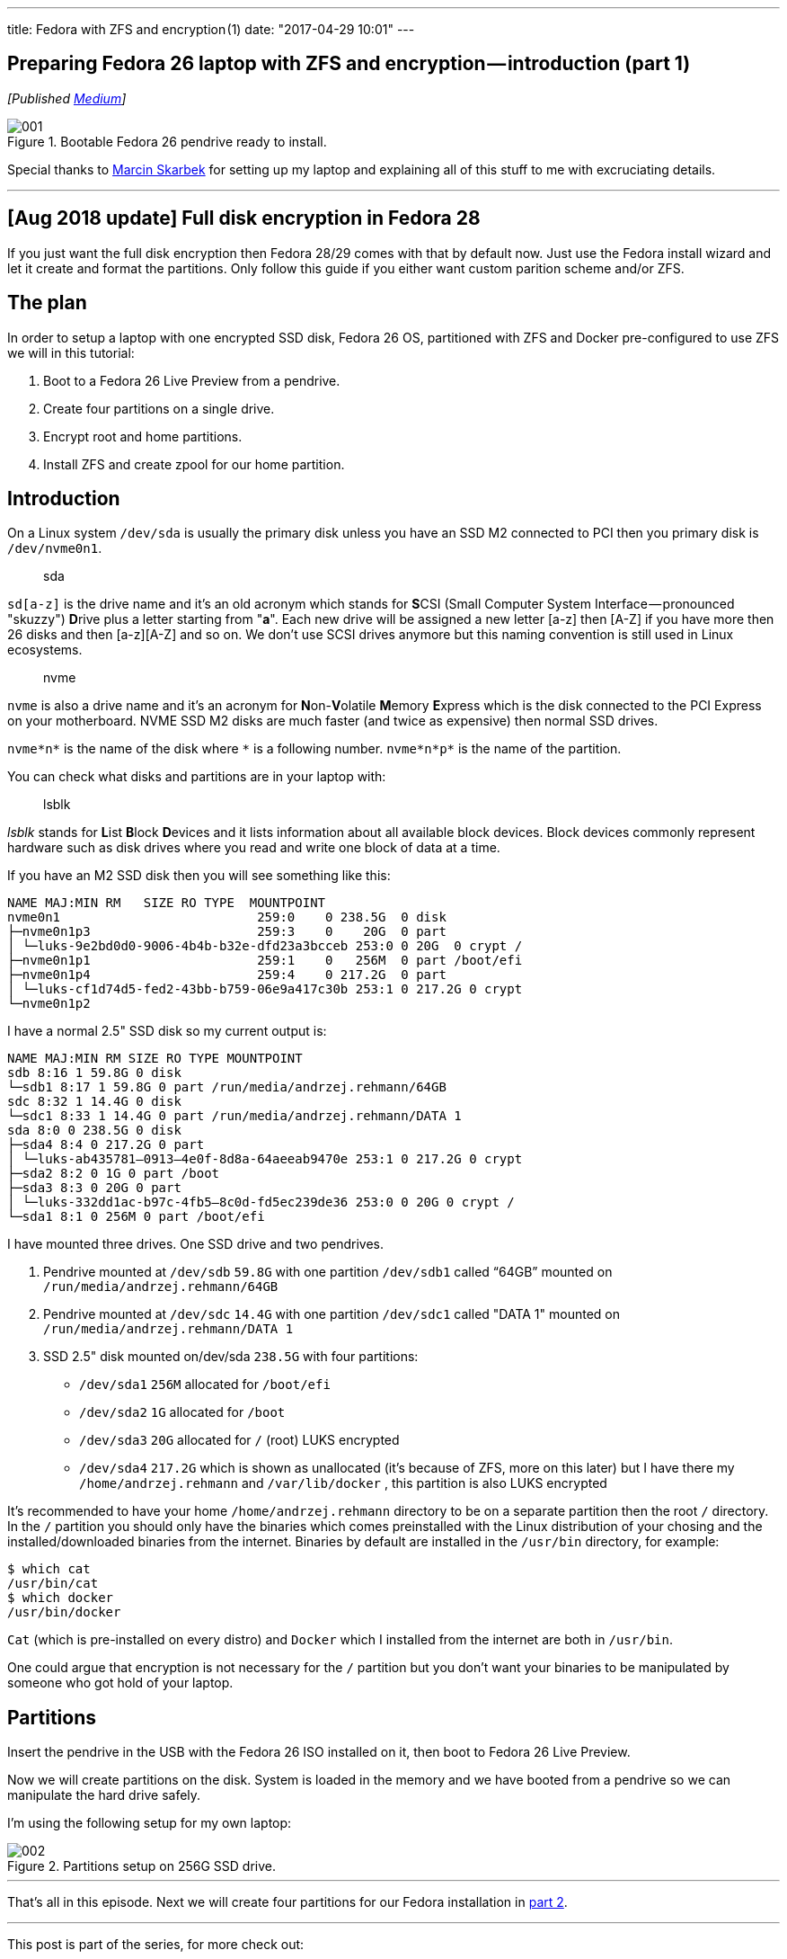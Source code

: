 ---
title: Fedora with ZFS and encryption (1)
date: "2017-04-29 10:01"
---

== Preparing Fedora 26 laptop with ZFS and encryption — introduction (part 1)
:imagesdir: /images/2017-04-29-preparing-fedora-26-laptop-with-zfs-and-ecryption/part1/

_[Published https://medium.com/@AndrzejRehmann/preparing-fedora-laptop-with-zfs-and-encryption-part-1-f5788dda79ab[Medium]]_

.Bootable Fedora 26 pendrive ready to install.
image::001.jpeg[]

Special thanks to https://medium.com/@marcinskarbek[Marcin Skarbek] for setting up my laptop and explaining all of this stuff to me with excruciating details.

---

== [Aug 2018 update] Full disk encryption in Fedora 28

If you just want the full disk encryption then Fedora 28/29 comes with that by default now. Just use the Fedora install wizard and let it create and format the partitions. Only follow this guide if you either want custom parition scheme and/or ZFS.

== The plan
In order to setup a laptop with one encrypted SSD disk, Fedora 26 OS, partitioned with ZFS and Docker pre-configured to use ZFS we will in this tutorial:

1. Boot to a Fedora 26 Live Preview from a pendrive.
2. Create four partitions on a single drive.
3. Encrypt root and home partitions.
4. Install ZFS and create zpool for our home partition.

== Introduction

On a Linux system `/dev/sda` is usually the primary disk unless you have an SSD M2 connected to PCI then you primary disk is `/dev/nvme0n1`.


> sda

`sd[a-z]` is the drive name and it’s an old acronym which stands for **S**CSI (Small Computer System Interface — pronounced "skuzzy") **D**rive plus a letter starting from "*a*".
Each new drive will be assigned a new letter [a-z] then [A-Z] if you have more then 26 disks and then [a-z][A-Z] and so on.
We don’t use SCSI drives anymore but this naming convention is still used in Linux ecosystems.

> nvme

`nvme` is also a drive name and it’s an acronym for **N**on-**V**olatile **M**emory **E**xpress which is the disk connected to the PCI Express on your motherboard. NVME SSD M2 disks are much faster (and twice as expensive) then normal SSD drives.

`nvme*n*` is the name of the disk where `\*` is a following number.
`nvme*n*p*` is the name of the partition.

You can check what disks and partitions are in your laptop with:

> lsblk

_lsblk_ stands for **L**ist **B**lock **D**evices and it lists information about all available block devices. Block devices commonly represent hardware such as disk drives where you read and write one block of data at a time.

If you have an M2 SSD disk then you will see something like this:

....
NAME MAJ:MIN RM   SIZE RO TYPE  MOUNTPOINT
nvme0n1                          259:0    0 238.5G  0 disk
├─nvme0n1p3                      259:3    0    20G  0 part
│ └─luks-9e2bd0d0-9006-4b4b-b32e-dfd23a3bcceb 253:0 0 20G  0 crypt /
├─nvme0n1p1                      259:1    0   256M  0 part /boot/efi
├─nvme0n1p4                      259:4    0 217.2G  0 part
│ └─luks-cf1d74d5-fed2-43bb-b759-06e9a417c30b 253:1 0 217.2G 0 crypt
└─nvme0n1p2
....

I have a normal 2.5" SSD disk so my current output is:

....
NAME MAJ:MIN RM SIZE RO TYPE MOUNTPOINT
sdb 8:16 1 59.8G 0 disk
└─sdb1 8:17 1 59.8G 0 part /run/media/andrzej.rehmann/64GB
sdc 8:32 1 14.4G 0 disk
└─sdc1 8:33 1 14.4G 0 part /run/media/andrzej.rehmann/DATA 1
sda 8:0 0 238.5G 0 disk
├─sda4 8:4 0 217.2G 0 part
│ └─luks-ab435781–0913–4e0f-8d8a-64aeeab9470e 253:1 0 217.2G 0 crypt
├─sda2 8:2 0 1G 0 part /boot
├─sda3 8:3 0 20G 0 part
│ └─luks-332dd1ac-b97c-4fb5–8c0d-fd5ec239de36 253:0 0 20G 0 crypt /
└─sda1 8:1 0 256M 0 part /boot/efi
....

I have mounted three drives. One SSD drive and two pendrives.

1. Pendrive mounted at `/dev/sdb` `59.8G` with one partition `/dev/sdb1` called “64GB” mounted on `/run/media/andrzej.rehmann/64GB`

2. Pendrive mounted at `/dev/sdc` `14.4G` with one partition `/dev/sdc1` called "DATA 1" mounted on `/run/media/andrzej.rehmann/DATA 1`

3. SSD 2.5" disk mounted on/dev/sda `238.5G` with four partitions:

    * `/dev/sda1` `256M` allocated for `/boot/efi`
    * `/dev/sda2` `1G` allocated for `/boot`
    * `/dev/sda3` `20G` allocated for `/` (root) LUKS encrypted
    * `/dev/sda4` `217.2G` which is shown as unallocated (it’s because of ZFS, more on this later) but I have there my `/home/andrzej.rehmann` and `/var/lib/docker` , this partition is also LUKS encrypted

It’s recommended to have your home `/home/andrzej.rehmann` directory to be on a separate partition then the root `/` directory.
In the `/` partition you should only have the binaries which comes preinstalled with the Linux distribution of your chosing and the installed/downloaded binaries from the internet.
Binaries by default are installed in the `/usr/bin` directory, for example:

....
$ which cat
/usr/bin/cat
$ which docker
/usr/bin/docker
....

`Cat` (which is pre-installed on every distro) and `Docker` which I installed from the internet are both in `/usr/bin`.

One could argue that encryption is not necessary for the `/` partition but you don’t want your binaries to be manipulated by someone who got hold of your laptop.

== Partitions

Insert the pendrive in the USB with the Fedora 26 ISO installed on it, then boot to Fedora 26 Live Preview.

Now we will create partitions on the disk. System is loaded in the memory and we have booted from a pendrive so we can manipulate the hard drive safely.

I’m using the following setup for my own laptop:

.Partitions setup on 256G SSD drive.
image::002.png[]

---

That’s all in this episode. Next we will create four partitions for our Fedora installation in https://medium.com/@AndrzejRehmann/preparing-fedora-26-laptop-with-zfs-and-encryption-part-2-partitions-7b481f381c41[part 2].

---

This post is part of the series, for more check out:

* Part 1 — introduction https://medium.com/@AndrzejRehmann/preparing-fedora-laptop-with-zfs-and-encryption-part-1-f5788dda79ab
* Part 2 — partitions https://medium.com/@AndrzejRehmann/preparing-fedora-26-laptop-with-zfs-and-encryption-part-2-partitions-7b481f381c41
* Part 3 — encryption https://medium.com/@AndrzejRehmann/preparing-fedora-26-laptop-with-zfs-and-encryption-encryption-part-3-1c32f4c9c013
* Part 4 — fedora https://medium.com/@AndrzejRehmann/preparing-fedora-26-laptop-with-zfs-and-encryption-fedora-part-4-1fceb9c8428a
* Part 5 — encryption2 https://medium.com/@AndrzejRehmann/preparing-fedora-26-laptop-with-zfs-and-encryption-encryption2-part-5-fd98d688fc40
* Part 6 — zfs https://medium.com/@AndrzejRehmann/preparing-fedora-26-laptop-with-zfs-and-encryption-zfs-part-5-1e17820b40a4
